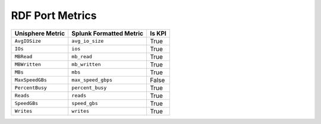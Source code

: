 RDF Port Metrics
================
+----------------------+-----------------------------+------------+
| **Unisphere Metric** | **Splunk Formatted Metric** | **Is KPI** |
+----------------------+-----------------------------+------------+
| ``AvgIOSize``        | ``avg_io_size``             | True       |
+----------------------+-----------------------------+------------+
| ``IOs``              | ``ios``                     | True       |
+----------------------+-----------------------------+------------+
| ``MBRead``           | ``mb_read``                 | True       |
+----------------------+-----------------------------+------------+
| ``MBWritten``        | ``mb_written``              | True       |
+----------------------+-----------------------------+------------+
| ``MBs``              | ``mbs``                     | True       |
+----------------------+-----------------------------+------------+
| ``MaxSpeedGBs``      | ``max_speed_gbps``          | False      |
+----------------------+-----------------------------+------------+
| ``PercentBusy``      | ``percent_busy``            | True       |
+----------------------+-----------------------------+------------+
| ``Reads``            | ``reads``                   | True       |
+----------------------+-----------------------------+------------+
| ``SpeedGBs``         | ``speed_gbs``               | True       |
+----------------------+-----------------------------+------------+
| ``Writes``           | ``writes``                  | True       |
+----------------------+-----------------------------+------------+
